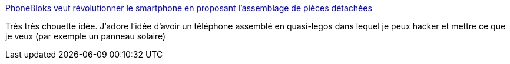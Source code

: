 :jbake-type: post
:jbake-status: published
:jbake-title: PhoneBloks veut révolutionner le smartphone en proposant l’assemblage de pièces détachées
:jbake-tags: lego,téléphone,idée,_mois_sept.,_année_2013
:jbake-date: 2013-09-12
:jbake-depth: ../
:jbake-uri: shaarli/1378970786000.adoc
:jbake-source: https://nicolas-delsaux.hd.free.fr/Shaarli?searchterm=http%3A%2F%2Fwww.frandroid.com%2Factualites-generales%2F167465_phonebloks-veut-revolutionner-smartphone&searchtags=lego+t%C3%A9l%C3%A9phone+id%C3%A9e+_mois_sept.+_ann%C3%A9e_2013
:jbake-style: shaarli

http://www.frandroid.com/actualites-generales/167465_phonebloks-veut-revolutionner-smartphone[PhoneBloks veut révolutionner le smartphone en proposant l’assemblage de pièces détachées]

Très très chouette idée. J'adore l'idée d'avoir un téléphone assemblé en quasi-legos dans lequel je peux hacker et mettre ce que je veux (par exemple un panneau solaire)
